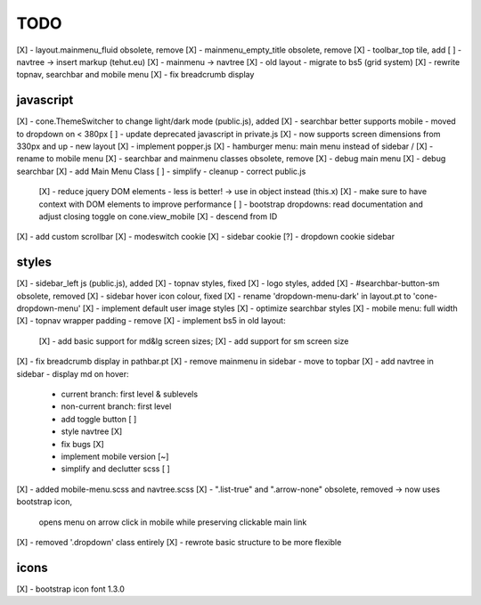 TODO
====

[X] - layout.mainmenu_fluid obsolete, remove
[X] - mainmenu_empty_title obsolete, remove
[X] - toolbar_top tile, add
[ ] - navtree -> insert markup (tehut.eu)
[X] - mainmenu -> navtree
[X] - old layout - migrate to bs5 (grid system)
[X] - rewrite topnav, searchbar and mobile menu 
[X] - fix breadcrumb display

javascript
----------

[X] - cone.ThemeSwitcher to change light/dark mode (public.js), added
[X] - searchbar better supports mobile - moved to dropdown on < 380px
[ ] - update deprecated javascript in private.js
[X] - now supports screen dimensions from 330px and up - new layout
[X] - implement popper.js
[X] - hamburger menu: main menu instead of sidebar / [X] - rename to mobile menu
[X] - searchbar and mainmenu classes obsolete, remove
[X] - debug main menu
[X] - debug searchbar
[X] - add Main Menu Class
[ ] - simplify - cleanup - correct public.js
      [X] - reduce jquery DOM elements - less is better! -> use in object instead (this.x)
      [X] - make sure to have context with DOM elements to improve performance
      [ ] - bootstrap dropdowns: read documentation and adjust closing toggle on cone.view_mobile
      [X] - descend from ID
[X] - add custom scrollbar
[X] - modeswitch cookie
[X] - sidebar cookie
[?] - dropdown cookie sidebar


styles
------

[X] - sidebar_left js (public.js), added
[X] - topnav styles, fixed
[X] - logo styles, added
[X] - #searchbar-button-sm obsolete, removed
[X] - sidebar hover icon colour, fixed
[X] - rename 'dropdown-menu-dark' in layout.pt to 'cone-dropdown-menu'
[X] - implement default user image styles
[X] - optimize searchbar styles
[X] - mobile menu: full width
[X] - topnav wrapper padding - remove
[X] - implement bs5 in old layout:
      [X] - add basic support for md&lg screen sizes;
      [X] - add support for sm screen size
[X] - fix breadcrumb display in pathbar.pt
[X] - remove mainmenu in sidebar - move to topbar
[X] - add navtree in sidebar - display md on hover:
      - current branch: first level & sublevels
      - non-current branch: first level
      - add toggle button [ ]
      - style navtree [X]
      - fix bugs [X]
      - implement mobile version [~]
      - simplify and declutter scss [ ]
[X] - added mobile-menu.scss and navtree.scss
[X] - ".list-true" and ".arrow-none" obsolete, removed -> now uses bootstrap icon,
      opens menu on arrow click in mobile while preserving clickable main link
[X] - removed '.dropdown' class entirely
[X] - rewrote basic structure to be more flexible

icons
-----

[X] - bootstrap icon font 1.3.0